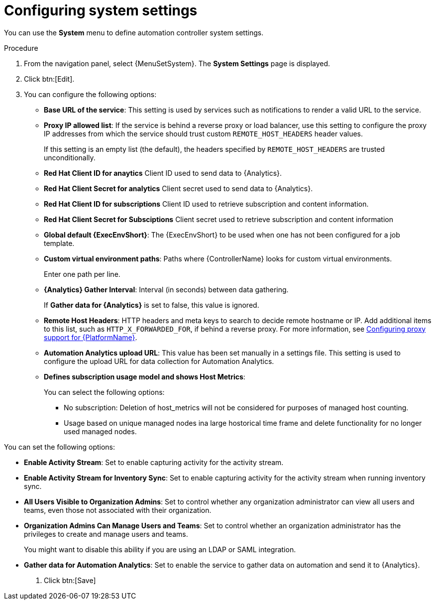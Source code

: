 :_mod-docs-content-type: PROCEDURE

[id="controller-configure-system"]

= Configuring system settings

You can use the *System* menu to define automation controller system settings.

.Procedure

. From the navigation panel, select {MenuSetSystem}.
The *System Settings* page is displayed.
//+
//image::system-settings-page.png[System settings page - unedited]
. Click btn:[Edit].
//+ 
//image::system-settings-full.png[System settings - configurable fields]
. You can configure the following options:
+
* *Base URL of the service*: This setting is used by services such as notifications to render a valid URL to the service.
* *Proxy IP allowed list*: If the service is behind a reverse proxy or load balancer, use this setting to configure the proxy IP addresses from which the service should trust custom `REMOTE_HOST_HEADERS`   header values. 
+
If this setting is an empty list (the default), the headers specified by `REMOTE_HOST_HEADERS` are trusted unconditionally.
* *Red Hat Client ID for anaytics* Client ID used to send data to {Analytics}.
* *Red Hat Client Secret for analytics* Client secret used to send data to {Analytics}.
* *Red Hat Client ID for subscriptions* Client ID used to retrieve subscription and content information.
* *Red Hat Client Secret for Subsciptions* Client secret used to retrieve subscription and content information
//* *CSRF Trusted Origins List*: If the service is behind a reverse proxy or load balancer, use this setting to configure the `schema://addresses` from which the service should trust Origin header values.
//* *Red Hat customer username*: This username is used to send data to Automation Analytics.
//* *Red Hat customer password*: This password is used to send data to Automation Analytics.
//* *Red Hat or Satellite username*: This username is used to send data to Automation Analytics.
//* *Red Hat or Satellite password*: This password is used to send data to Automation Analytics.
* *Global default {ExecEnvShort}*: The {ExecEnvShort} to be used when one has not been configured for a job template.
* *Custom virtual environment paths*: Paths where {ControllerName} looks for custom virtual environments. 
+
Enter one path per line.
+
//* *Last gather date for Automation Analytics*: Set the date and time.
//This field has been removed by https://github.com/ansible/awx/pull/15497
//Aparently inclusion in the editable fields is a bug.
//* *Last gathered entries from the data collection service of {Analytics}*: Do not enter anything in this field.
* *{Analytics} Gather Interval*: Interval (in seconds) between data gathering. 
+
If *Gather data for {Analytics}* is set to false, this value is ignored.
+
//* *Last cleanup date for HostMetrics*: Set the date and time.
//* *Last computing date of HostMetricSummaryMonthly*: Set the date and time.
* *Remote Host Headers*: HTTP headers and meta keys to search to decide remote hostname or IP. 
Add additional items to this list, such as `HTTP_X_FORWARDED_FOR`, if behind a reverse proxy. 
For more information, see link:{URLAAPOperationsGuide}/assembly-configuring-proxy-support[Configuring proxy support for {PlatformName}].
* *Automation Analytics upload URL*: This value has been set manually in a settings file. 
This setting is used to configure the upload URL for data collection for Automation Analytics.
* *Defines subscription usage model and shows Host Metrics*: 
+
You can select the following options:
+
** No subscription: Deletion of host_metrics will not be considered for purposes of managed host counting.
** Usage based on unique managed nodes ina large hostorical time frame and delete functionality for no longer used managed nodes. 

You can set the following options:

* *Enable Activity Stream*: Set to enable capturing activity for the activity stream.
* *Enable Activity Stream for Inventory Sync*: Set to enable capturing activity for the activity stream when running inventory sync.
* *All Users Visible to Organization Admins*: Set to control whether any organization administrator can view all users and teams, even those not associated with their organization.
* *Organization Admins Can Manage Users and Teams*: Set to control whether an organization administrator has the privileges to create and manage users and teams. 
+
You might want to disable this ability if you are using an LDAP or SAML integration.
* *Gather data for Automation Analytics*: Set to enable the service to gather data on automation and send it to {Analytics}.

. Click btn:[Save]
